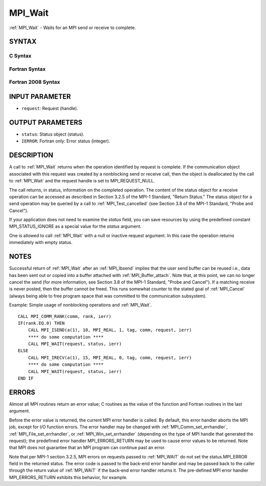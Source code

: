.. _mpi_wait:


MPI_Wait
========

.. include_body

:ref:`MPI_Wait` - Waits for an MPI send or receive to complete.


SYNTAX
------


C Syntax
^^^^^^^^

.. code-block:: c
   :linenos:

   #include <mpi.h>
   int MPI_Wait(MPI_Request *request, MPI_Status *status)


Fortran Syntax
^^^^^^^^^^^^^^

.. code-block:: fortran
   :linenos:

   USE MPI
   ! or the older form: INCLUDE 'mpif.h'
   MPI_WAIT(REQUEST, STATUS, IERROR)
   	INTEGER	REQUEST, STATUS(MPI_STATUS_SIZE), IERROR


Fortran 2008 Syntax
^^^^^^^^^^^^^^^^^^^

.. code-block:: fortran
   :linenos:

   USE mpi_f08
   MPI_Wait(request, status, ierror)
   	TYPE(MPI_Request), INTENT(INOUT) :: request
   	TYPE(MPI_Status) :: status
   	INTEGER, OPTIONAL, INTENT(OUT) :: ierror


INPUT PARAMETER
---------------
* ``request``: Request (handle).

OUTPUT PARAMETERS
-----------------
* ``status``: Status object (status).
* ``IERROR``: Fortran only: Error status (integer).

DESCRIPTION
-----------

A call to :ref:`MPI_Wait` returns when the operation identified by request is
complete. If the communication object associated with this request was
created by a nonblocking send or receive call, then the object is
deallocated by the call to :ref:`MPI_Wait` and the request handle is set to
MPI_REQUEST_NULL.

The call returns, in status, information on the completed operation. The
content of the status object for a receive operation can be accessed as
described in Section 3.2.5 of the MPI-1 Standard, "Return Status." The
status object for a send operation may be queried by a call to
:ref:`MPI_Test_cancelled` (see Section 3.8 of the MPI-1 Standard, "Probe and
Cancel").

If your application does not need to examine the *status* field, you can
save resources by using the predefined constant MPI_STATUS_IGNORE as a
special value for the *status* argument.

One is allowed to call :ref:`MPI_Wait` with a null or inactive request
argument. In this case the operation returns immediately with empty
status.


NOTES
-----

Successful return of :ref:`MPI_Wait` after an :ref:`MPI_Ibsend` implies that the user
send buffer can be reused i.e., data has been sent out or copied into a
buffer attached with :ref:`MPI_Buffer_attach`. Note that, at this point, we can
no longer cancel the send (for more information, see Section 3.8 of the
MPI-1 Standard, "Probe and Cancel"). If a matching receive is never
posted, then the buffer cannot be freed. This runs somewhat counter to
the stated goal of :ref:`MPI_Cancel` (always being able to free program space
that was committed to the communication subsystem).

Example: Simple usage of nonblocking operations and :ref:`MPI_Wait`.

::

       CALL MPI_COMM_RANK(comm, rank, ierr)
       IF(rank.EQ.0) THEN
           CALL MPI_ISEND(a(1), 10, MPI_REAL, 1, tag, comm, request, ierr)
           **** do some computation ****
           CALL MPI_WAIT(request, status, ierr)
       ELSE
           CALL MPI_IRECV(a(1), 15, MPI_REAL, 0, tag, comm, request, ierr)
           **** do some computation ****
           CALL MPI_WAIT(request, status, ierr)
       END IF


ERRORS
------

Almost all MPI routines return an error value; C routines as the value
of the function and Fortran routines in the last argument.

Before the error value is returned, the current MPI error handler is
called. By default, this error handler aborts the MPI job, except for
I/O function errors. The error handler may be changed with
:ref:`MPI_Comm_set_errhandler`, :ref:`MPI_File_set_errhandler`, or
:ref:`MPI_Win_set_errhandler` (depending on the type of MPI handle that
generated the request); the predefined error handler MPI_ERRORS_RETURN
may be used to cause error values to be returned. Note that MPI does not
guarantee that an MPI program can continue past an error.

Note that per MPI-1 section 3.2.5, MPI errors on requests passed to
:ref:`MPI_WAIT` do not set the status.MPI_ERROR field in the returned status.
The error code is passed to the back-end error handler and may be passed
back to the caller through the return value of :ref:`MPI_WAIT` if the back-end
error handler returns it. The pre-defined MPI error handler
MPI_ERRORS_RETURN exhibits this behavior, for example.


.. seealso:: 
   | :ref:`MPI_Comm_set_errhandler`
   | :ref:`MPI_File_set_errhandler`
   | :ref:`MPI_Test`
   | :ref:`MPI_Testall`
   | :ref:`MPI_Testany`
   | :ref:`MPI_Testsome`
   | :ref:`MPI_Waitall`
   | :ref:`MPI_Waitany`
   | :ref:`MPI_Waitsome`
   | :ref:`MPI_Win_set_errhandler`
